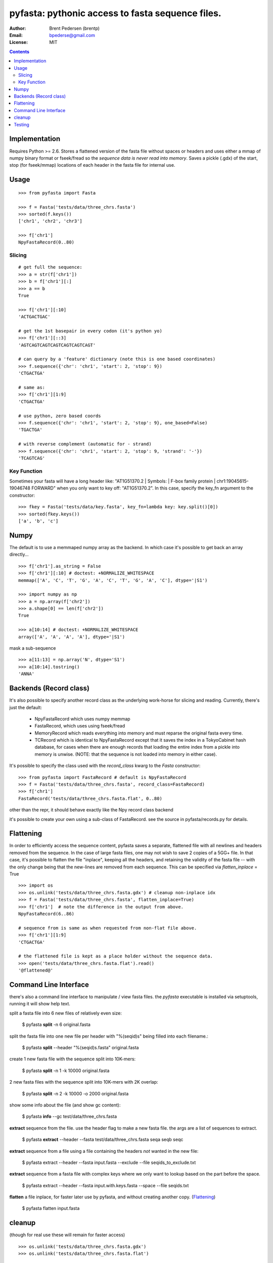 ==================================================
pyfasta: pythonic access to fasta sequence files.
==================================================


:Author: Brent Pedersen (brentp)
:Email: bpederse@gmail.com
:License: MIT

.. contents ::

Implementation
==============

Requires Python >= 2.6. Stores a flattened version of the fasta file without
spaces or headers and uses either a mmap of numpy binary format or fseek/fread so the
*sequence data is never read into memory*. Saves a pickle (.gdx) of the start, stop 
(for fseek/mmap) locations of each header in the fasta file for internal use.

Usage
=====
::
  
    >>> from pyfasta import Fasta

    >>> f = Fasta('tests/data/three_chrs.fasta')
    >>> sorted(f.keys())
    ['chr1', 'chr2', 'chr3']

    >>> f['chr1']
    NpyFastaRecord(0..80)



Slicing
-------
::

    # get full the sequence:
    >>> a = str(f['chr1'])
    >>> b = f['chr1'][:]
    >>> a == b
    True

    >>> f['chr1'][:10]
    'ACTGACTGAC'

    # get the 1st basepair in every codon (it's python yo)
    >>> f['chr1'][::3]
    'AGTCAGTCAGTCAGTCAGTCAGTCAGT'

    # can query by a 'feature' dictionary (note this is one based coordinates)
    >>> f.sequence({'chr': 'chr1', 'start': 2, 'stop': 9})
    'CTGACTGA'

    # same as:
    >>> f['chr1'][1:9]
    'CTGACTGA'

    # use python, zero based coords
    >>> f.sequence({'chr': 'chr1', 'start': 2, 'stop': 9}, one_based=False)
    'TGACTGA'

    # with reverse complement (automatic for - strand)
    >>> f.sequence({'chr': 'chr1', 'start': 2, 'stop': 9, 'strand': '-'})
    'TCAGTCAG'

Key Function
------------
Sometimes your fasta will have a long header like: "AT1G51370.2 | Symbols:  | F-box family protein | chr1:19045615-19046748 FORWARD" when you only want to key off: "AT1G51370.2". In this case, specify the key_fn argument to the constructor:

::

    >>> fkey = Fasta('tests/data/key.fasta', key_fn=lambda key: key.split()[0])
    >>> sorted(fkey.keys())
    ['a', 'b', 'c']

Numpy
=====

The default is to use a memmaped numpy array as the backend. In which case it's possible to
get back an array directly...
::

    >>> f['chr1'].as_string = False
    >>> f['chr1'][:10] # doctest: +NORMALIZE_WHITESPACE
    memmap(['A', 'C', 'T', 'G', 'A', 'C', 'T', 'G', 'A', 'C'], dtype='|S1')

    >>> import numpy as np
    >>> a = np.array(f['chr2'])
    >>> a.shape[0] == len(f['chr2'])
    True

    >>> a[10:14] # doctest: +NORMALIZE_WHITESPACE
    array(['A', 'A', 'A', 'A'], dtype='|S1')

mask a sub-sequence
::

    >>> a[11:13] = np.array('N', dtype='S1')
    >>> a[10:14].tostring()
    'ANNA'


Backends (Record class)
=======================
It's also possible to specify another record class as the underlying work-horse
for slicing and reading. Currently, there's just the default: 

  * NpyFastaRecord which uses numpy memmap
  * FastaRecord, which uses using fseek/fread
  * MemoryRecord which reads everything into memory and must reparse the original
    fasta every time.
  * TCRecord which is identical to NpyFastaRecord except that it saves the index
    in a TokyoCabinet hash database, for cases when there are enough records that
    loading the entire index from a pickle into memory is unwise. (NOTE: that the
    sequence is not loaded into memory in either case).

It's possible to specify the class used with the `record_class` kwarg to the `Fasta`
constructor:
::

    >>> from pyfasta import FastaRecord # default is NpyFastaRecord
    >>> f = Fasta('tests/data/three_chrs.fasta', record_class=FastaRecord)
    >>> f['chr1']
    FastaRecord('tests/data/three_chrs.fasta.flat', 0..80)

other than the repr, it should behave exactly like the Npy record class backend

it's possible to create your own using a sub-class of FastaRecord. see the source 
in pyfasta/records.py for details.

Flattening
==========
In order to efficiently access the sequence content, pyfasta saves a separate, flattened file with all newlines and headers removed from the sequence. In the case of large fasta files, one may not wish to save 2 copies of a 5GG+ file. In that case, it's possible to flatten the file "inplace", keeping all the headers, and retaining the validity of the fasta file -- with the only change being that the new-lines are removed from each sequence. This can be specified via `flatten_inplace` = True
::
    
    >>> import os
    >>> os.unlink('tests/data/three_chrs.fasta.gdx') # cleanup non-inplace idx
    >>> f = Fasta('tests/data/three_chrs.fasta', flatten_inplace=True)
    >>> f['chr1']  # note the difference in the output from above.
    NpyFastaRecord(6..86)

    # sequence from is same as when requested from non-flat file above.
    >>> f['chr1'][1:9]
    'CTGACTGA'

    # the flattened file is kept as a place holder without the sequence data.
    >>> open('tests/data/three_chrs.fasta.flat').read()
    '@flattened@'


Command Line Interface
======================
there's also a command line interface to manipulate / view fasta files.
the `pyfasta` executable is installed via setuptools, running it will show
help text.

split a fasta file into 6 new files of relatively even size:

  $ pyfasta **split** -n 6 original.fasta

split the fasta file into one new file per header with "%(seqid)s" being filled into each filename.:
  
  $ pyfasta **split** --header "%(seqid)s.fasta" original.fasta

create 1 new fasta file with the sequence split into 10K-mers:

  $ pyfasta **split** -n 1 -k 10000 original.fasta

2 new fasta files with the sequence split into 10K-mers with 2K overlap:

  $ pyfasta **split** -n 2 -k 10000 -o 2000 original.fasta


show some info about the file (and show gc content):

  $ pyfasta **info** --gc test/data/three_chrs.fasta


**extract** sequence from the file. use the header flag to make
a new fasta file. the args are a list of sequences to extract.

  $ pyfasta **extract** --header --fasta test/data/three_chrs.fasta seqa seqb seqc

**extract** sequence from a file using a file containing the headers *not* wanted in the new file:

  $ pyfasta extract --header --fasta input.fasta --exclude --file seqids_to_exclude.txt

**extract** sequence from a fasta file with complex keys where we only want to lookup based on the part before the space.

  $ pyfasta extract --header --fasta input.with.keys.fasta --space --file seqids.txt

**flatten** a file inplace, for faster later use by pyfasta, and without creating another copy. (`Flattening`_)

  $ pyfasta flatten input.fasta 

cleanup 
=======
(though for real use these will remain for faster access)
::

    >>> os.unlink('tests/data/three_chrs.fasta.gdx')
    >>> os.unlink('tests/data/three_chrs.fasta.flat')

Testing
=======
there is currently > 99% test coverage for the 2 modules and all included 
record classes. to run the tests:
::

  $ python setup.py nosetests
